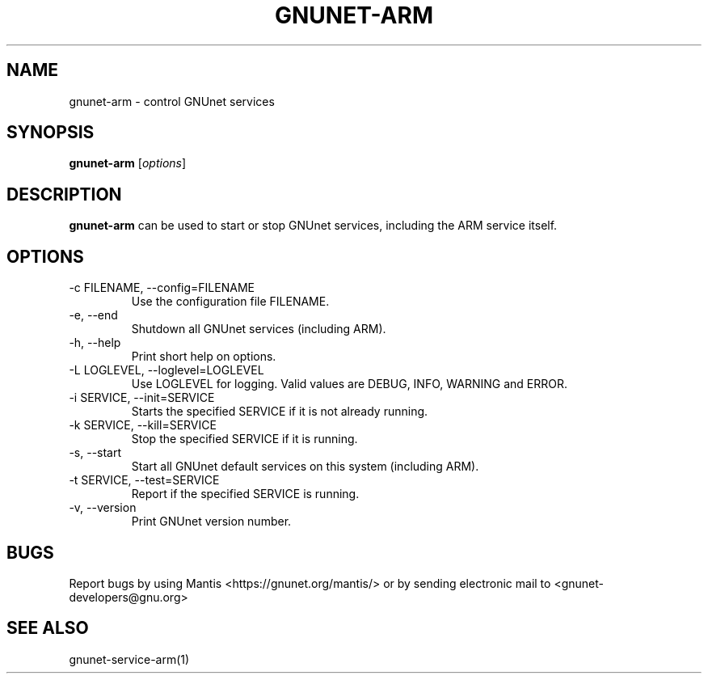 .TH GNUNET\-ARM 1 "Mar 7, 2009" "GNUnet"

.SH NAME
gnunet\-arm \- control GNUnet services

.SH SYNOPSIS
.B gnunet-arm
.RI [ options ]
.br

.SH DESCRIPTION
\fBgnunet\-arm\fP can be used to start or stop GNUnet services, including the ARM service itself.

.SH OPTIONS

.TP
.IP "\-c FILENAME,  \-\-config=FILENAME"
Use the configuration file FILENAME.

.TP
.IP "\-e, \-\-end"
Shutdown all GNUnet services (including ARM).

.TP
.IP "\-h, \-\-help"
Print short help on options.

.TP
.IP "\-L LOGLEVEL, \-\-loglevel=LOGLEVEL"
Use LOGLEVEL for logging.  Valid values are DEBUG, INFO, WARNING and ERROR.

.TP
.IP "\-i SERVICE,  \-\-init=SERVICE"
Starts the specified SERVICE if it is not already running.

.TP
.IP "\-k SERVICE,  \-\-kill=SERVICE"
Stop the specified SERVICE if it is running.

.TP
.IP "\-s, \-\-start"
Start all GNUnet default services on this system (including ARM).

.TP
.IP "\-t SERVICE,  \-\-test=SERVICE"
Report if the specified SERVICE is running.

.TP
.IP "\-v, \-\-version"
Print GNUnet version number.


.SH BUGS
Report bugs by using Mantis <https://gnunet.org/mantis/> or by sending electronic mail to <gnunet\-developers@gnu.org>

.SH SEE ALSO
gnunet\-service\-arm(1)
